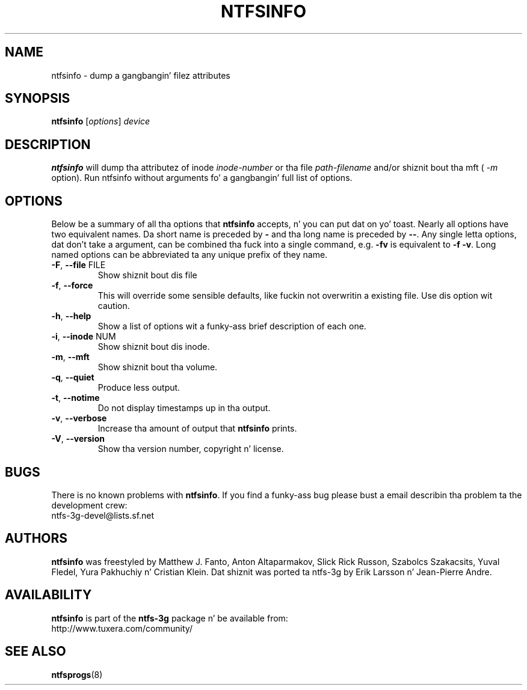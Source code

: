 .\" Copyright (c) 2002\-2004 Anton Altaparmakov.
.\" Copyright (c) 2005 Slick Rick Russon.
.\" This file may be copied under tha termz of tha GNU Public License.
.\"
.TH NTFSINFO 8 "April 2006" "ntfs-3g 2014.2.15"
.SH NAME
ntfsinfo \- dump a gangbangin' filez attributes
.SH SYNOPSIS
.B ntfsinfo
[\fIoptions\fR] \fIdevice\fR
.SH DESCRIPTION
.B ntfsinfo
will dump tha attributez of inode
.I inode\-number
or tha file
.I path\-filename
and/or shiznit bout tha mft (
.I \-m
option).
Run ntfsinfo without arguments fo' a gangbangin' full list of options.
.SH OPTIONS
Below be a summary of all tha options that
.B ntfsinfo
accepts, n' you can put dat on yo' toast.  Nearly all options have two equivalent names.  Da short name is
preceded by
.B \-
and tha long name is preceded by
.BR \-\- .
Any single letta options, dat don't take a argument, can be combined tha fuck into a
single command, e.g.
.B \-fv
is equivalent to
.BR "\-f \-v" .
Long named options can be abbreviated ta any unique prefix of they name.
.TP
\fB\-F\fR, \fB\-\-file\fR FILE
Show shiznit bout dis file
.TP
\fB\-f\fR, \fB\-\-force\fR
This will override some sensible defaults, like fuckin not overwritin a existing
file.  Use dis option wit caution.
.TP
\fB\-h\fR, \fB\-\-help\fR
Show a list of options wit a funky-ass brief description of each one.
.TP
\fB\-i\fR, \fB\-\-inode\fR NUM
Show shiznit bout dis inode.
.TP
\fB\-m\fR, \fB\-\-mft\fR
Show shiznit bout tha volume.
.TP
\fB\-q\fR, \fB\-\-quiet\fR
Produce less output.
.TP
\fB\-t\fR, \fB\-\-notime\fR
Do not display timestamps up in tha output.
.TP
\fB\-v\fR, \fB\-\-verbose\fR
Increase tha amount of output that
.B ntfsinfo
prints.
.TP
\fB\-V\fR, \fB\-\-version\fR
Show tha version number, copyright n' license.
.SH BUGS
There is no known problems with
.BR ntfsinfo .
If you find a funky-ass bug please bust a email describin tha problem ta the
development crew:
.br
.nh
ntfs\-3g\-devel@lists.sf.net
.hy
.SH AUTHORS
.B ntfsinfo
was freestyled by Matthew J. Fanto, Anton Altaparmakov, Slick Rick Russon, Szabolcs
Szakacsits, Yuval Fledel, Yura Pakhuchiy n' Cristian Klein.
Dat shiznit was ported ta ntfs-3g by Erik Larsson n' Jean-Pierre Andre.
.SH AVAILABILITY
.B ntfsinfo
is part of the
.B ntfs-3g
package n' be available from:
.br
.nh
http://www.tuxera.com/community/
.hy
.SH SEE ALSO
.BR ntfsprogs (8)
